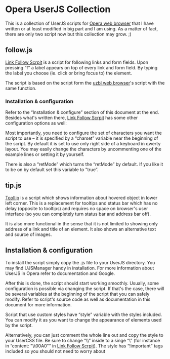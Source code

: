 * Opera UserJS Collection

  This is a collection of UserJS scripts for [[http://opera.com/][Opera web browser]] that
  I have written or at least modified in big part and I am using.  As
  a matter of fact, there are only two script now but this collection
  may grow. ;)

** follow.js

   [[file:follow.js][Link Follow Scrpit]] is a script for following links and form
   fields.  Upon pressing “f” a label appears on top of every link and
   form field.  By typing the label you choose (ie. click or bring
   focus to) the element.

   The script is based on the script form the [[http://www.uzbl.org][uzbl web browser]]'s
   script with the same function.

*** Installation & configuration

    Refer to the “Installation & configure” section of this document
    at the end.  Besides what's written there, [[file:follow.js][Link Follow Scrpit]] has
    some other configuration options as well:

    Most importantly, you need to configure the set of characters you
    want the script to use -- it is specified by a “charset” variable
    near the beginning of the script.  By default it is set to use
    only right side of a keyboard in qwerty layout.  You may easily
    change the characters by uncommenting one of the example lines or
    setting it by yourself.

    There is also a “retMode” which turns the “retMode” by default.
    If you like it to be on by default set this variable to ”true”.

** tip.js

   [[file:tip.js][ToolIip]] is a script which shows information about hovered object in
   lower left corner.  This is a replacement for tooltips and status
   bar which has no delay (opposite to tooltips) and requires no space
   on browser's user interface (so you can completely turn status bar
   and address bar off).

   It is also more functional in the sense that it is not limited to
   showing only address of a link and title of an element.  It also
   shows an alternative text and source of images.

** Installation & configuration

   To install the script simply copy the .js file to your UserJS
   directory.  You may find UJSManager handy in installation.  For
   more information about UserJS in Opera refer to documentation and
   Google.

   After this is done, the script should start working smoothly.
   Usually, some configuration is possible via changing the script.
   If that's the case, there will be several variables at the
   beginning of the script that you can safely modify.  Refer to
   script's source code as well as documentation in this document for
   more information.

   Script that use custom styles have “style” variable with the styles
   included.  You can modify it as you want to change the appearance
   of elements used by the script.

   Alternatively, you can just comment the whole line out and copy the
   style to your UserCSS file.  Be sure to change “\\” inside to
   a singe “\” (for instance in “content: "\\00A0"” in [[file:follow.js][Link Follow
   Scrpit]]).  The style has “!important” tags included so you should
   not need to worry about
